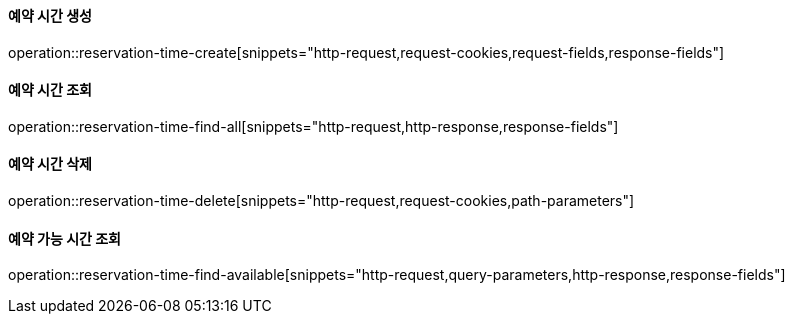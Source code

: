 ==== 예약 시간 생성

operation::reservation-time-create[snippets="http-request,request-cookies,request-fields,response-fields"]

==== 예약 시간 조회

operation::reservation-time-find-all[snippets="http-request,http-response,response-fields"]

==== 예약 시간 삭제

operation::reservation-time-delete[snippets="http-request,request-cookies,path-parameters"]

==== 예약 가능 시간 조회

operation::reservation-time-find-available[snippets="http-request,query-parameters,http-response,response-fields"]
